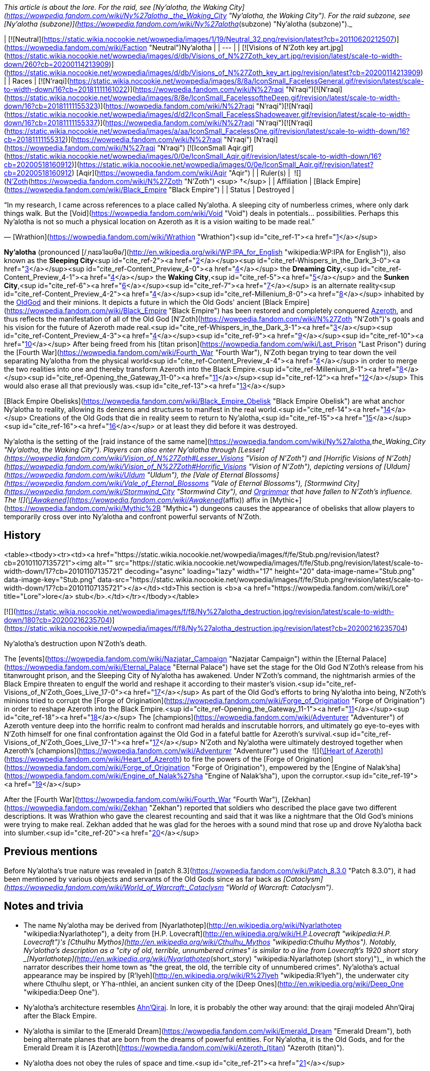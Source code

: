 _This article is about the lore. For the raid, see [Ny'alotha, the Waking City](https://wowpedia.fandom.com/wiki/Ny%27alotha,_the_Waking_City "Ny'alotha, the Waking City"). For the raid subzone, see [Ny'alotha (subzone)](https://wowpedia.fandom.com/wiki/Ny%27alotha_(subzone) "Ny'alotha (subzone)")._

| [![Neutral](https://static.wikia.nocookie.net/wowpedia/images/1/19/Neutral_32.png/revision/latest?cb=20110620212507)](https://wowpedia.fandom.com/wiki/Faction "Neutral")Ny'alotha |
| --- |
| [![Visions of N'Zoth key art.jpg](https://static.wikia.nocookie.net/wowpedia/images/d/db/Visions_of_N%27Zoth_key_art.jpg/revision/latest/scale-to-width-down/260?cb=20200114213909)](https://static.wikia.nocookie.net/wowpedia/images/d/db/Visions_of_N%27Zoth_key_art.jpg/revision/latest?cb=20200114213909) |
| Races | [![N'raqi](https://static.wikia.nocookie.net/wowpedia/images/8/8a/IconSmall_FacelessGeneral.gif/revision/latest/scale-to-width-down/16?cb=20181111161022)](https://wowpedia.fandom.com/wiki/N%27raqi "N'raqi")[![N'raqi](https://static.wikia.nocookie.net/wowpedia/images/8/8e/IconSmall_FacelessoftheDeep.gif/revision/latest/scale-to-width-down/16?cb=20181111155323)](https://wowpedia.fandom.com/wiki/N%27raqi "N'raqi")[![N'raqi](https://static.wikia.nocookie.net/wowpedia/images/d/d2/IconSmall_FacelessShadoweaver.gif/revision/latest/scale-to-width-down/16?cb=20181111155337)](https://wowpedia.fandom.com/wiki/N%27raqi "N'raqi")[![N'raqi](https://static.wikia.nocookie.net/wowpedia/images/a/aa/IconSmall_FacelessOne.gif/revision/latest/scale-to-width-down/16?cb=20181111155312)](https://wowpedia.fandom.com/wiki/N%27raqi "N'raqi") [N'raqi](https://wowpedia.fandom.com/wiki/N%27raqi "N'raqi")
[![IconSmall Aqir.gif](https://static.wikia.nocookie.net/wowpedia/images/0/0e/IconSmall_Aqir.gif/revision/latest/scale-to-width-down/16?cb=20200518160912)](https://static.wikia.nocookie.net/wowpedia/images/0/0e/IconSmall_Aqir.gif/revision/latest?cb=20200518160912) [Aqir](https://wowpedia.fandom.com/wiki/Aqir "Aqir") |
| Ruler(s) |  ![](https://static.wikia.nocookie.net/wowpedia/images/9/95/IconSmall_N%27Zoth.gif/revision/latest/scale-to-width-down/16?cb=20210410181855)[N'Zoth](https://wowpedia.fandom.com/wiki/N%27Zoth "N'Zoth") <sup>&nbsp;†</sup> |
| Affiliation | [Black Empire](https://wowpedia.fandom.com/wiki/Black_Empire "Black Empire") |
| Status | Destroyed |

“In my research, I came across references to a place called Ny'alotha. A sleeping city of numberless crimes, where only dark things walk. But the [Void](https://wowpedia.fandom.com/wiki/Void "Void") deals in potentials... possibilities. Perhaps this Ny'alotha is not so much a physical location on Azeroth as it is a vision waiting to be made real.”

— [Wrathion](https://wowpedia.fandom.com/wiki/Wrathion "Wrathion")<sup id="cite_ref-1"><a href="https://wowpedia.fandom.com/wiki/Ny%27alotha#cite_note-1">[1]</a></sup>

**Ny'alotha** (pronounced [/ˌnaɪəˈləʊθə/](http://en.wikipedia.org/wiki/WP:IPA_for_English "wikipedia:WP:IPA for English")), also known as the **Sleeping City**<sup id="cite_ref-2"><a href="https://wowpedia.fandom.com/wiki/Ny%27alotha#cite_note-2">[2]</a></sup><sup id="cite_ref-Whispers_in_the_Dark_3-0"><a href="https://wowpedia.fandom.com/wiki/Ny%27alotha#cite_note-Whispers_in_the_Dark-3">[3]</a></sup><sup id="cite_ref-Content_Preview_4-0"><a href="https://wowpedia.fandom.com/wiki/Ny%27alotha#cite_note-Content_Preview-4">[4]</a></sup> the **Dreaming City**,<sup id="cite_ref-Content_Preview_4-1"><a href="https://wowpedia.fandom.com/wiki/Ny%27alotha#cite_note-Content_Preview-4">[4]</a></sup> the **Waking City**,<sup id="cite_ref-5"><a href="https://wowpedia.fandom.com/wiki/Ny%27alotha#cite_note-5">[5]</a></sup> and the **Sunken City**,<sup id="cite_ref-6"><a href="https://wowpedia.fandom.com/wiki/Ny%27alotha#cite_note-6">[6]</a></sup><sup id="cite_ref-7"><a href="https://wowpedia.fandom.com/wiki/Ny%27alotha#cite_note-7">[7]</a></sup> is an alternate reality<sup id="cite_ref-Content_Preview_4-2"><a href="https://wowpedia.fandom.com/wiki/Ny%27alotha#cite_note-Content_Preview-4">[4]</a></sup><sup id="cite_ref-Millenium_8-0"><a href="https://wowpedia.fandom.com/wiki/Ny%27alotha#cite_note-Millenium-8">[8]</a></sup> inhabited by the xref:OldGod.adoc[OldGod] and their minions. It depicts a future in which the Old Gods' ancient [Black Empire](https://wowpedia.fandom.com/wiki/Black_Empire "Black Empire") has been restored and completely conquered xref:Azeroth.adoc[Azeroth], and thus reflects the manifestation of all of the Old God [N'Zoth](https://wowpedia.fandom.com/wiki/N%27Zoth "N'Zoth")'s goals and his vision for the future of Azeroth made real.<sup id="cite_ref-Whispers_in_the_Dark_3-1"><a href="https://wowpedia.fandom.com/wiki/Ny%27alotha#cite_note-Whispers_in_the_Dark-3">[3]</a></sup><sup id="cite_ref-Content_Preview_4-3"><a href="https://wowpedia.fandom.com/wiki/Ny%27alotha#cite_note-Content_Preview-4">[4]</a></sup><sup id="cite_ref-9"><a href="https://wowpedia.fandom.com/wiki/Ny%27alotha#cite_note-9">[9]</a></sup><sup id="cite_ref-10"><a href="https://wowpedia.fandom.com/wiki/Ny%27alotha#cite_note-10">[10]</a></sup> After being freed from his [titan prison](https://wowpedia.fandom.com/wiki/Last_Prison "Last Prison") during the [Fourth War](https://wowpedia.fandom.com/wiki/Fourth_War "Fourth War"), N'Zoth began trying to tear down the veil separating Ny'alotha from the physical world<sup id="cite_ref-Content_Preview_4-4"><a href="https://wowpedia.fandom.com/wiki/Ny%27alotha#cite_note-Content_Preview-4">[4]</a></sup> in order to merge the two realities into one and thereby transform Azeroth into the Black Empire.<sup id="cite_ref-Millenium_8-1"><a href="https://wowpedia.fandom.com/wiki/Ny%27alotha#cite_note-Millenium-8">[8]</a></sup><sup id="cite_ref-Opening_the_Gateway_11-0"><a href="https://wowpedia.fandom.com/wiki/Ny%27alotha#cite_note-Opening_the_Gateway-11">[11]</a></sup><sup id="cite_ref-12"><a href="https://wowpedia.fandom.com/wiki/Ny%27alotha#cite_note-12">[12]</a></sup> This would also erase all that previously was.<sup id="cite_ref-13"><a href="https://wowpedia.fandom.com/wiki/Ny%27alotha#cite_note-13">[13]</a></sup>

[Black Empire Obelisks](https://wowpedia.fandom.com/wiki/Black_Empire_Obelisk "Black Empire Obelisk") are what anchor Ny'alotha to reality, allowing its denizens and structures to manifest in the real world.<sup id="cite_ref-14"><a href="https://wowpedia.fandom.com/wiki/Ny%27alotha#cite_note-14">[14]</a></sup> Creations of the Old Gods that die in reality seem to return to Ny'alotha,<sup id="cite_ref-15"><a href="https://wowpedia.fandom.com/wiki/Ny%27alotha#cite_note-15">[15]</a></sup><sup id="cite_ref-16"><a href="https://wowpedia.fandom.com/wiki/Ny%27alotha#cite_note-16">[16]</a></sup> or at least they did before it was destroyed.

Ny'alotha is the setting of the [raid instance of the same name](https://wowpedia.fandom.com/wiki/Ny%27alotha,_the_Waking_City "Ny'alotha, the Waking City"). Players can also enter Ny'alotha through [Lesser](https://wowpedia.fandom.com/wiki/Vision_of_N%27Zoth#Lesser_Visions "Vision of N'Zoth") and [Horrific Visions of N'Zoth](https://wowpedia.fandom.com/wiki/Vision_of_N%27Zoth#Horrific_Visions "Vision of N'Zoth"), depicting versions of [Uldum](https://wowpedia.fandom.com/wiki/Uldum "Uldum"), the [Vale of Eternal Blossoms](https://wowpedia.fandom.com/wiki/Vale_of_Eternal_Blossoms "Vale of Eternal Blossoms"), [Stormwind City](https://wowpedia.fandom.com/wiki/Stormwind_City "Stormwind City"), and xref:Orgrimmar.adoc[Orgrimmar] that have fallen to N'Zoth's influence. The  ![](https://static.wikia.nocookie.net/wowpedia/images/1/10/Trade_archaeology_nerubian_obelisk.png/revision/latest/scale-to-width-down/16?cb=20180216084106)[\[Awakened\]](https://wowpedia.fandom.com/wiki/Awakened_(affix)) affix in [Mythic+](https://wowpedia.fandom.com/wiki/Mythic%2B "Mythic+") dungeons causes the appearance of obelisks that allow players to temporarily cross over into Ny'alotha and confront powerful servants of N'Zoth.

## History

<table><tbody><tr><td><a href="https://static.wikia.nocookie.net/wowpedia/images/f/fe/Stub.png/revision/latest?cb=20101107135721"><img alt="" src="https://static.wikia.nocookie.net/wowpedia/images/f/fe/Stub.png/revision/latest/scale-to-width-down/17?cb=20101107135721" decoding="async" loading="lazy" width="17" height="20" data-image-name="Stub.png" data-image-key="Stub.png" data-src="https://static.wikia.nocookie.net/wowpedia/images/f/fe/Stub.png/revision/latest/scale-to-width-down/17?cb=20101107135721"></a></td><td>This section is <b>a <a href="https://wowpedia.fandom.com/wiki/Lore" title="Lore">lore</a> stub</b>.</td></tr></tbody></table>

[![](https://static.wikia.nocookie.net/wowpedia/images/f/f8/Ny%27alotha_destruction.jpg/revision/latest/scale-to-width-down/180?cb=20200216235704)](https://static.wikia.nocookie.net/wowpedia/images/f/f8/Ny%27alotha_destruction.jpg/revision/latest?cb=20200216235704)

Ny'alotha's destruction upon N'Zoth's death.

The [events](https://wowpedia.fandom.com/wiki/Nazjatar_Campaign "Nazjatar Campaign") within the [Eternal Palace](https://wowpedia.fandom.com/wiki/Eternal_Palace "Eternal Palace") have set the stage for the Old God N'Zoth's release from his titanwrought prison, and the Sleeping City of Ny'alotha has awakened. Under N'Zoth's command, the nightmarish armies of the Black Empire threaten to engulf the world and reshape it according to their master's vision.<sup id="cite_ref-Visions_of_N'Zoth_Goes_Live_17-0"><a href="https://wowpedia.fandom.com/wiki/Ny%27alotha#cite_note-Visions_of_N'Zoth_Goes_Live-17">[17]</a></sup> As part of the Old God's efforts to bring Ny'alotha into being, N'Zoth's minions tried to corrupt the [Forge of Origination](https://wowpedia.fandom.com/wiki/Forge_of_Origination "Forge of Origination") in order to reshape Azeroth into the Black Empire.<sup id="cite_ref-Opening_the_Gateway_11-1"><a href="https://wowpedia.fandom.com/wiki/Ny%27alotha#cite_note-Opening_the_Gateway-11">[11]</a></sup><sup id="cite_ref-18"><a href="https://wowpedia.fandom.com/wiki/Ny%27alotha#cite_note-18">[18]</a></sup> The [champions](https://wowpedia.fandom.com/wiki/Adventurer "Adventurer") of Azeroth venture deep into the horrific realm to confront mad heralds and inscrutable horrors, and ultimately go eye-to-eyes with N'Zoth himself for one final confrontation against the Old God in a fateful battle for Azeroth's survival.<sup id="cite_ref-Visions_of_N'Zoth_Goes_Live_17-1"><a href="https://wowpedia.fandom.com/wiki/Ny%27alotha#cite_note-Visions_of_N'Zoth_Goes_Live-17">[17]</a></sup> N'Zoth and Ny'alotha were ultimately destroyed together when Azeroth's [champions](https://wowpedia.fandom.com/wiki/Adventurer "Adventurer") used the  ![](https://static.wikia.nocookie.net/wowpedia/images/7/7c/Inv_heartofazeroth.png/revision/latest/scale-to-width-down/16?cb=20180625220401)[\[Heart of Azeroth\]](https://wowpedia.fandom.com/wiki/Heart_of_Azeroth) to fire the powers of the [Forge of Origination](https://wowpedia.fandom.com/wiki/Forge_of_Origination "Forge of Origination"), empowered by the [Engine of Nalak'sha](https://wowpedia.fandom.com/wiki/Engine_of_Nalak%27sha "Engine of Nalak'sha"), upon the corruptor.<sup id="cite_ref-19"><a href="https://wowpedia.fandom.com/wiki/Ny%27alotha#cite_note-19">[19]</a></sup>

After the [Fourth War](https://wowpedia.fandom.com/wiki/Fourth_War "Fourth War"), [Zekhan](https://wowpedia.fandom.com/wiki/Zekhan "Zekhan") reported that soldiers who described the place gave two different descriptions. It was Wrathion who gave the clearest recounting and said that it was like a nightmare that the Old God's minions were trying to make real. Zekhan added that he was glad for the heroes with a sound mind that rose up and drove Ny'alotha back into slumber.<sup id="cite_ref-20"><a href="https://wowpedia.fandom.com/wiki/Ny%27alotha#cite_note-20">[20]</a></sup>

## Previous mentions

Before Ny'alotha's true nature was revealed in [patch 8.3](https://wowpedia.fandom.com/wiki/Patch_8.3.0 "Patch 8.3.0"), it had been mentioned by various objects and servants of the Old Gods since as far back as _[Cataclysm](https://wowpedia.fandom.com/wiki/World_of_Warcraft:_Cataclysm "World of Warcraft: Cataclysm")_.

## Notes and trivia

-   The name Ny'alotha may be derived from [Nyarlathotep](http://en.wikipedia.org/wiki/Nyarlathotep "wikipedia:Nyarlathotep"), a deity from [H.P. Lovecraft](http://en.wikipedia.org/wiki/H.P._Lovecraft "wikipedia:H.P. Lovecraft")'s [Cthulhu Mythos](http://en.wikipedia.org/wiki/Cthulhu_Mythos "wikipedia:Cthulhu Mythos"). Notably, Ny'alotha's description as a "city of old, terrible, unnumbered crimes" is similar to a line from Lovecraft's 1920 short story _[Nyarlathotep](http://en.wikipedia.org/wiki/Nyarlathotep_(short_story) "wikipedia:Nyarlathotep (short story)")_, in which the narrator describes their home town as "the great, the old, the terrible city of unnumbered crimes". Ny'alotha's actual appearance may be inspired by [R'lyeh](http://en.wikipedia.org/wiki/R%27lyeh "wikipedia:R'lyeh"), the underwater city where Cthulhu slept, or Y'ha-nthlei, an ancient sunken city of the [Deep Ones](http://en.wikipedia.org/wiki/Deep_One "wikipedia:Deep One").
-   Ny'alotha's architecture resembles xref:AhnQiraj.adoc[Ahn'Qiraj]. In lore, it is probably the other way around: that the qiraji modeled Ahn'Qiraj after the Black Empire.
-   Ny'alotha is similar to the [Emerald Dream](https://wowpedia.fandom.com/wiki/Emerald_Dream "Emerald Dream"), both being alternate planes that are born from the dreams of powerful entities. For Ny'alotha, it is the Old Gods, and for the Emerald Dream it is [Azeroth](https://wowpedia.fandom.com/wiki/Azeroth_(titan) "Azeroth (titan)").
-   Ny'alotha does not obey the rules of space and time.<sup id="cite_ref-21"><a href="https://wowpedia.fandom.com/wiki/Ny%27alotha#cite_note-21">[21]</a></sup>

## Speculation

<table><tbody><tr><td><a href="https://static.wikia.nocookie.net/wowpedia/images/2/2b/Questionmark-medium.png/revision/latest?cb=20061019212216"><img alt="Questionmark-medium.png" decoding="async" loading="lazy" width="41" height="55" data-image-name="Questionmark-medium.png" data-image-key="Questionmark-medium.png" data-src="https://static.wikia.nocookie.net/wowpedia/images/2/2b/Questionmark-medium.png/revision/latest?cb=20061019212216" src="https://static.wikia.nocookie.net/wowpedia/images/2/2b/Questionmark-medium.png/revision/latest?cb=20061019212216"></a></td><td><p><small>This article or section includes speculation, observations or opinions possibly supported by lore or by Blizzard officials. <b>It should not be taken as representing official lore.</b></small></p></td></tr></tbody></table>

-   Ny'alotha could be the city that [N'Zoth](https://wowpedia.fandom.com/wiki/N%27Zoth "N'Zoth") formerly ruled over before being defeated by the titans.
-   Various Old God-related realms like the [Twilight Realm](https://wowpedia.fandom.com/wiki/Twilight_Realm "Twilight Realm"), the [Realm of Y'Shaarj](https://wowpedia.fandom.com/wiki/Realm_of_Y%27Shaarj "Realm of Y'Shaarj"), the [Dread Expanse](https://wowpedia.fandom.com/wiki/Dread_Expanse "Dread Expanse"), and [Za'qul](https://wowpedia.fandom.com/wiki/Za%27qul "Za'qul")'s Fear and Delirium realms may be related to Ny'alotha.
-   The alternate dimension inhabited by the [consumers of souls](https://wowpedia.fandom.com/wiki/Consumer_of_souls "Consumer of souls") in the [Brawler's Guild](https://wowpedia.fandom.com/wiki/Brawler%27s_Guild "Brawler's Guild") may be Ny'alotha.

## Gallery

-   [![](https://static.wikia.nocookie.net/wowpedia/images/3/31/CThunPreHistory.jpg/revision/latest/scale-to-width-down/120?cb=20210405012216)](https://static.wikia.nocookie.net/wowpedia/images/3/31/CThunPreHistory.jpg/revision/latest?cb=20210405012216)


-   [![](https://static.wikia.nocookie.net/wowpedia/images/6/6f/Ny%27alotha.png/revision/latest/scale-to-width-down/120?cb=20200216180301)](https://static.wikia.nocookie.net/wowpedia/images/6/6f/Ny%27alotha.png/revision/latest?cb=20200216180301)


## References

| Collapse
-   [v](https://wowpedia.fandom.com/wiki/Template:Azeroth "Template:Azeroth")
-   [e](https://wowpedia.fandom.com/wiki/Template:Azeroth?action=edit)

Major [islands](https://wowpedia.fandom.com/wiki/Island "Island"), [seas](https://wowpedia.fandom.com/wiki/Sea "Sea"), [continents](https://wowpedia.fandom.com/wiki/Continent "Continent") and other [locations](https://wowpedia.fandom.com/wiki/Location "Location") of the [world](https://wowpedia.fandom.com/wiki/Planet "Planet") of xref:Azeroth.adoc[Azeroth]



 |
| --- |
|  |
| [Continents](https://wowpedia.fandom.com/wiki/Continent "Continent") |

-   [Eastern Kingdoms](https://wowpedia.fandom.com/wiki/Eastern_Kingdoms "Eastern Kingdoms")
    -   [Balor](https://wowpedia.fandom.com/wiki/Balor "Balor")
    -   [Channel Islands](https://wowpedia.fandom.com/wiki/Channel_Islands "Channel Islands")
        -   [Zul'Dare](https://wowpedia.fandom.com/wiki/Zul%27Dare "Zul'Dare")
-   [Kalimdor](https://wowpedia.fandom.com/wiki/Kalimdor "Kalimdor")
    -   [Seething Shore](https://wowpedia.fandom.com/wiki/Seething_Shore "Seething Shore")
-   xref:Northrend.adoc[Northrend]
    -   [Isle of Conquest](https://wowpedia.fandom.com/wiki/Isle_of_Conquest "Isle of Conquest")
    -   [Strand of the Ancients](https://wowpedia.fandom.com/wiki/Strand_of_the_Ancients "Strand of the Ancients")
-   [Pandaria](https://wowpedia.fandom.com/wiki/Pandaria "Pandaria")
    -   [Snowblossom](https://wowpedia.fandom.com/wiki/Snowblossom_Village "Snowblossom Village")



 |

[![Map of Azeroth](https://static.wikia.nocookie.net/wowpedia/images/b/b3/WorldMap-World.jpg/revision/latest/scale-to-width-down/120?cb=20221227135450)](https://static.wikia.nocookie.net/wowpedia/images/b/b3/WorldMap-World.jpg/revision/latest?cb=20221227135450 "Map of Azeroth")

 |
|  |
| [The Great Sea](https://wowpedia.fandom.com/wiki/Great_Sea "Great Sea") |

-   [Barren Atol](https://wowpedia.fandom.com/wiki/Barren_Atol "Barren Atol")
-   [Broken Isles](https://wowpedia.fandom.com/wiki/Broken_Isles "Broken Isles")
-   [Coral Sea](https://wowpedia.fandom.com/wiki/Coral_Sea "Coral Sea")
-   [Darkmoon Island](https://wowpedia.fandom.com/wiki/Darkmoon_Island "Darkmoon Island")
-   [Darkspear Islands](https://wowpedia.fandom.com/wiki/Darkspear_Islands "Darkspear Islands")
-   [Dragon Isles](https://wowpedia.fandom.com/wiki/Dragon_Isles "Dragon Isles")
-   [The Frozen Sea](https://wowpedia.fandom.com/wiki/Frozen_Sea "Frozen Sea")
-   [Kul Tiras](https://wowpedia.fandom.com/wiki/Kul_Tiras "Kul Tiras")
    -   [Crestfall](https://wowpedia.fandom.com/wiki/Crestfall "Crestfall")
-   [The Lost Isles](https://wowpedia.fandom.com/wiki/Lost_Isles "Lost Isles")
-   [The Maelstrom](https://wowpedia.fandom.com/wiki/Maelstrom "Maelstrom")
-   [Nazjatar](https://wowpedia.fandom.com/wiki/Nazjatar "Nazjatar")
-   [Ominous island](https://wowpedia.fandom.com/wiki/Ominous_island "Ominous island")
-   [South Seas](https://wowpedia.fandom.com/wiki/South_Seas "South Seas")
    -   [Kezan](https://wowpedia.fandom.com/wiki/Kezan "Kezan")
    -   [Plunder Isle](https://wowpedia.fandom.com/wiki/Plunder_Isle "Plunder Isle")
    -   [Tel'Abim](https://wowpedia.fandom.com/wiki/Tel%27Abim "Tel'Abim")
    -   [Zandalar](https://wowpedia.fandom.com/wiki/Zandalar "Zandalar")
-   [Third Fleet shipwrecks](https://wowpedia.fandom.com/wiki/Third_Fleet_shipwrecks "Third Fleet shipwrecks")
-   [Uncharted Island](https://wowpedia.fandom.com/wiki/Uncharted_Island "Uncharted Island")



 |
|  |
| Other [seas](https://wowpedia.fandom.com/wiki/Sea "Sea")
and [islands](https://wowpedia.fandom.com/wiki/Island "Island") |

-   [The Forbidding Sea](https://wowpedia.fandom.com/wiki/Forbidding_Sea "Forbidding Sea")
-   [Island Expeditions](https://wowpedia.fandom.com/wiki/Island_Expedition#Islands "Island Expedition")
-   [The North Sea](https://wowpedia.fandom.com/wiki/North_Sea "North Sea")
    -   [Exile's Reach](https://wowpedia.fandom.com/wiki/Exile%27s_Reach "Exile's Reach")
    -   [The Lost Glacier](https://wowpedia.fandom.com/wiki/Lost_Glacier "Lost Glacier")
-   [Ogrezonia](https://wowpedia.fandom.com/wiki/Ogrezonia "Ogrezonia")
-   [Skelton Isle](https://wowpedia.fandom.com/wiki/Skelton_Isle "Skelton Isle")
-   [The Veiled Sea](https://wowpedia.fandom.com/wiki/Veiled_Sea "Veiled Sea")
-   [The Wandering Isle](https://wowpedia.fandom.com/wiki/Wandering_Isle "Wandering Isle")
-   [Uncharted Isle](https://wowpedia.fandom.com/wiki/Uncharted_Isle "Uncharted Isle")



 |
|  |
| Miscellaneous |

-   [Avaloren](https://wowpedia.fandom.com/wiki/Avaloren "Avaloren")
-   [Khaz Algar](https://wowpedia.fandom.com/wiki/Khaz_Algar "Khaz Algar")
-   [Uldaz](https://wowpedia.fandom.com/wiki/Uldaz "Uldaz")



 |
|  |
| [Planes](https://wowpedia.fandom.com/wiki/Plane "Plane") |

-   [Elemental Plane](https://wowpedia.fandom.com/wiki/Elemental_Plane "Elemental Plane")
-   [Emerald Dream](https://wowpedia.fandom.com/wiki/Emerald_Dream "Emerald Dream")
-   **Ny'alotha**
-   [Pocket dimensions](https://wowpedia.fandom.com/wiki/Plane#Pocket_dimensions "Plane")



 |
|  |
|

[Azeroth category](https://wowpedia.fandom.com/wiki/Category:Azeroth "Category:Azeroth")



 |

| Expand
-   [v](https://wowpedia.fandom.com/wiki/Template:Old_Gods "Template:Old Gods")
-   [e](https://wowpedia.fandom.com/wiki/Template:Old_Gods?action=edit)

[Old Gods' forces](https://wowpedia.fandom.com/wiki/Old_Gods%27_forces "Old Gods' forces")



 |
| --- |

Others like you also viewed